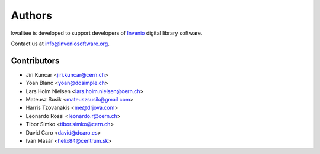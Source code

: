 ..
    This file is part of kwalitee
    Copyright (C) 2014, 2015 CERN.

    kwalitee is free software; you can redistribute it and/or
    modify it under the terms of the GNU General Public License as
    published by the Free Software Foundation; either version 2 of the
    License, or (at your option) any later version.

    kwalitee is distributed in the hope that it will be useful, but
    WITHOUT ANY WARRANTY; without even the implied warranty of
    MERCHANTABILITY or FITNESS FOR A PARTICULAR PURPOSE.  See the GNU
    General Public License for more details.

    You should have received a copy of the GNU General Public License
    along with kwalitee; if not, write to the Free Software Foundation,
    Inc., 59 Temple Place, Suite 330, Boston, MA 02111-1307, USA.

    In applying this licence, CERN does not waive the privileges and immunities
    granted to it by virtue of its status as an Intergovernmental Organization
    or submit itself to any jurisdiction.


Authors
-------

kwalitee is developed to support developers of
`Invenio <http://inveniosoftware.org>`_ digital library software.

Contact us at `info@inveniosoftware.org <mailto:info@inveniosoftware.org>`_.

Contributors
^^^^^^^^^^^^

* Jiri Kuncar <jiri.kuncar@cern.ch>
* Yoan Blanc <yoan@dosimple.ch>
* Lars Holm Nielsen <lars.holm.nielsen@cern.ch>
* Mateusz Susik <mateuszsusik@gmail.com>
* Harris Tzovanakis <me@drjova.com>
* Leonardo Rossi <leonardo.r@cern.ch>
* Tibor Simko <tibor.simko@cern.ch>
* David Caro <david@dcaro.es>
* Ivan Masár <helix84@centrum.sk>
